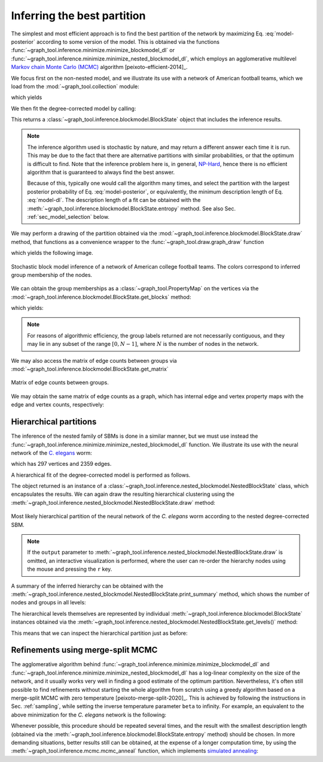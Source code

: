 Inferring the best partition
----------------------------

The simplest and most efficient approach is to find the best
partition of the network by maximizing Eq. :eq:`model-posterior`
according to some version of the model. This is obtained via the
functions :func:`~graph_tool.inference.minimize.minimize_blockmodel_dl` or
:func:`~graph_tool.inference.minimize.minimize_nested_blockmodel_dl`, which
employs an agglomerative multilevel `Markov chain Monte Carlo (MCMC)
<https://en.wikipedia.org/wiki/Markov_chain_Monte_Carlo>`_ algorithm
[peixoto-efficient-2014]_.

We focus first on the non-nested model, and we illustrate its use with a
network of American football teams, which we load from the
:mod:`~graph_tool.collection` module:

.. testsetup:: football

   import os
   try:
      os.chdir("demos/inference")
   except FileNotFoundError:
       pass
   np.random.seed(42)
   gt.seed_rng(42)

.. testcode:: football

   g = gt.collection.data["football"]
   print(g)

which yields

.. testoutput:: football

   <Graph object, undirected, with 115 vertices and 613 edges, 4 internal vertex properties, 2 internal graph properties, at 0x...>

We then fit the degree-corrected model by calling:

.. testcode:: football

   state = gt.minimize_blockmodel_dl(g)

This returns a :class:`~graph_tool.inference.blockmodel.BlockState` object that
includes the inference results.

.. note::

   The inference algorithm used is stochastic by nature, and may return
   a different answer each time it is run. This may be due to the fact
   that there are alternative partitions with similar probabilities, or
   that the optimum is difficult to find. Note that the inference
   problem here is, in general, `NP-Hard
   <https://en.wikipedia.org/wiki/NP-hardness>`_, hence there is no
   efficient algorithm that is guaranteed to always find the best
   answer.

   Because of this, typically one would call the algorithm many times,
   and select the partition with the largest posterior probability of
   Eq. :eq:`model-posterior`, or equivalently, the minimum description
   length of Eq. :eq:`model-dl`. The description length of a fit can be
   obtained with the :meth:`~graph_tool.inference.blockmodel.BlockState.entropy`
   method. See also Sec. :ref:`sec_model_selection` below.


We may perform a drawing of the partition obtained via the
:mod:`~graph_tool.inference.blockmodel.BlockState.draw` method, that functions as a
convenience wrapper to the :func:`~graph_tool.draw.graph_draw` function

.. testcode:: football

   state.draw(pos=g.vp.pos, output="football-sbm-fit.svg")

which yields the following image.

.. figure:: football-sbm-fit.*
   :align: center
   :width: 400px

   Stochastic block model inference of a network of American college
   football teams. The colors correspond to inferred group membership of
   the nodes.

We can obtain the group memberships as a
:class:`~graph_tool.PropertyMap` on the vertices via the
:mod:`~graph_tool.inference.blockmodel.BlockState.get_blocks` method:

.. testcode:: football

   b = state.get_blocks()
   r = b[10]   # group membership of vertex 10
   print(r)

which yields:

.. testoutput:: football

   82

.. note::

   For reasons of algorithmic efficiency, the group labels returned are
   not necessarily contiguous, and they may lie in any subset of the
   range :math:`[0, N-1]`, where :math:`N` is the number of nodes in the
   network.

We may also access the matrix of edge counts between groups via
:mod:`~graph_tool.inference.blockmodel.BlockState.get_matrix`

.. testcode:: football

   # let us obtain a contiguous range first, which will facilitate
   # visualization

   b = gt.contiguous_map(state.get_blocks())
   state = state.copy(b=b)
              
   e = state.get_matrix()

   B = state.get_nonempty_B()
   matshow(e.todense()[:B, :B])
   savefig("football-edge-counts.svg")

.. figure:: football-edge-counts.*
   :align: center

   Matrix of edge counts between groups.

We may obtain the same matrix of edge counts as a graph, which has
internal edge and vertex property maps with the edge and vertex counts,
respectively:

.. testcode:: football

   bg = state.get_bg()
   ers = state.mrs    # edge counts
   nr = state.wr      # node counts

.. _sec_model_selection:

Hierarchical partitions
+++++++++++++++++++++++

The inference of the nested family of SBMs is done in a similar manner,
but we must use instead the
:func:`~graph_tool.inference.minimize.minimize_nested_blockmodel_dl` function. We
illustrate its use with the neural network of the `C. elegans
<https://en.wikipedia.org/wiki/Caenorhabditis_elegans>`_ worm:

.. testsetup:: celegans

   gt.seed_rng(44)

.. testcode:: celegans

   g = gt.collection.data["celegansneural"]
   print(g)

which has 297 vertices and 2359 edges.

.. testoutput:: celegans

   <Graph object, directed, with 297 vertices and 2359 edges, 2 internal vertex properties, 1 internal edge property, 2 internal graph properties, at 0x...>

A hierarchical fit of the degree-corrected model is performed as follows.

.. testcode:: celegans

   state = gt.minimize_nested_blockmodel_dl(g)

The object returned is an instance of a
:class:`~graph_tool.inference.nested_blockmodel.NestedBlockState` class, which
encapsulates the results. We can again draw the resulting hierarchical
clustering using the
:meth:`~graph_tool.inference.nested_blockmodel.NestedBlockState.draw` method:

.. testcode:: celegans

   state.draw(output="celegans-hsbm-fit.pdf")

.. testcleanup:: celegans

   conv_png("celegans-hsbm-fit.pdf")
                 

.. figure:: celegans-hsbm-fit.png
   :align: center
   :width: 80%

   Most likely hierarchical partition of the neural network of
   the *C. elegans* worm according to the nested degree-corrected SBM.

.. note::

   If the ``output`` parameter to
   :meth:`~graph_tool.inference.nested_blockmodel.NestedBlockState.draw` is omitted, an
   interactive visualization is performed, where the user can re-order
   the hierarchy nodes using the mouse and pressing the ``r`` key.

A summary of the inferred hierarchy can be obtained with the
:meth:`~graph_tool.inference.nested_blockmodel.NestedBlockState.print_summary` method,
which shows the number of nodes and groups in all levels:

.. testcode:: celegans

   state.print_summary()

.. testoutput:: celegans

   l: 0, N: 297, B: 15
   l: 1, N: 15, B: 6
   l: 2, N: 6, B: 2
   l: 3, N: 2, B: 1
   l: 4, N: 1, B: 1

The hierarchical levels themselves are represented by individual
:meth:`~graph_tool.inference.blockmodel.BlockState` instances obtained via the
:meth:`~graph_tool.inference.nested_blockmodel.NestedBlockState.get_levels()` method:

.. testcode:: celegans

   levels = state.get_levels()
   for s in levels:
       print(s)
       if s.get_N() == 1:
           break

.. testoutput:: celegans

   <BlockState object with 297 blocks (15 nonempty), degree-corrected, for graph <Graph object, directed, with 297 vertices and 2359 edges, 2 internal vertex properties, 1 internal edge property, 2 internal graph properties, at 0x...>, at 0x...>
   <BlockState object with 15 blocks (6 nonempty), for graph <Graph object, directed, with 297 vertices and 125 edges, 2 internal vertex properties, 1 internal edge property, at 0x...>, at 0x...>
   <BlockState object with 8 blocks (2 nonempty), for graph <Graph object, directed, with 15 vertices and 32 edges, 2 internal vertex properties, 1 internal edge property, at 0x...>, at 0x...>
   <BlockState object with 2 blocks (1 nonempty), for graph <Graph object, directed, with 8 vertices and 4 edges, 2 internal vertex properties, 1 internal edge property, at 0x...>, at 0x...>
   <BlockState object with 1 blocks (1 nonempty), for graph <Graph object, directed, with 2 vertices and 1 edge, 2 internal vertex properties, 1 internal edge property, at 0x...>, at 0x...>

This means that we can inspect the hierarchical partition just as before:

.. testcode:: celegans

   r = levels[0].get_blocks()[46]    # group membership of node 46 in level 0
   print(r)
   r = levels[1].get_blocks()[r]     # group membership of node 46 in level 1
   print(r)
   r = levels[2].get_blocks()[r]     # group membership of node 46 in level 2
   print(r)

.. testoutput:: celegans

   278
   4
   4

Refinements using merge-split MCMC
++++++++++++++++++++++++++++++++++

The agglomerative algorithm behind
:func:`~graph_tool.inference.minimize.minimize_blockmodel_dl` and
:func:`~graph_tool.inference.minimize.minimize_nested_blockmodel_dl` has
a log-linear complexity on the size of the network, and it usually works
very well in finding a good estimate of the optimum
partition. Nevertheless, it's often still possible to find refinements
without starting the whole algorithm from scratch using a greedy
algorithm based on a merge-split MCMC with zero temperature
[peixoto-merge-split-2020]_. This is achieved by following the
instructions in Sec. :ref:`sampling`, while setting the inverse
temperature parameter ``beta`` to infinity. For example, an equivalent
to the above minimization for the `C. elegans` network is the following:

.. testcode:: celegans-mcmc

   g = gt.collection.data["celegansneural"]

   state = gt.minimize_nested_blockmodel_dl(g)

   S1 = state.entropy()
   
   for i in range(1000): # this should be sufficiently large
       state.multiflip_mcmc_sweep(beta=np.inf, niter=10)

   S2 = state.entropy()

   print("Improvement:", S2 - S1)

.. testoutput:: celegans-mcmc

   Improvement: -36.887009...
      
Whenever possible, this procedure should be repeated several times, and
the result with the smallest description length (obtained via the
:meth:`~graph_tool.inference.blockmodel.BlockState.entropy` method)
should be chosen. In more demanding situations, better results still can
be obtained, at the expense of a longer computation time, by using the
:meth:`~graph_tool.inference.mcmc.mcmc_anneal` function, which
implements `simulated annealing
<https://en.wikipedia.org/wiki/Simulated_annealing>`_:

.. testcode:: celegans-mcmc-anneal

   g = gt.collection.data["celegansneural"]

   state = gt.minimize_nested_blockmodel_dl(g)

   gt.mcmc_anneal(state, beta_range=(1, 10), niter=1000, mcmc_equilibrate_args=dict(force_niter=10))
